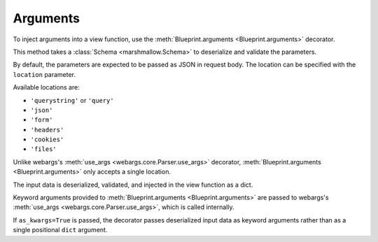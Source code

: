 .. _arguments:
.. module:: flask_rest_api

Arguments
=========

To inject arguments into a view function, use the :meth:`Blueprint.arguments
<Blueprint.arguments>` decorator.

This method takes a :class:`Schema <marshmallow.Schema>` to deserialize and
validate the parameters.

By default, the parameters are expected to be passed as JSON in request body.
The location can be specified with the ``location`` parameter.

Available locations are:

- ``'querystring'`` or ``'query'``
- ``'json'``
- ``'form'``
- ``'headers'``
- ``'cookies'``
- ``'files'``

Unlike webargs's :meth:`use_args <webargs.core.Parser.use_args>` decorator,
:meth:`Blueprint.arguments <Blueprint.arguments>` only accepts a single location.

The input data is deserialized, validated, and injected in the view function as
a dict.


.. code-block:: python
    :emphasize-lines: 4,9

    @blp.route('/')
    class Pets(MethodView):

        @blp.arguments(PetQueryArgsSchema, location='query')
        @blp.response(PetSchema(many=True))
        def get(self, args):
            return Pet.get(filters=args)

        @blp.arguments(PetSchema)
        @blp.response(PetSchema, code=201)
        def post(self, new_data):
            return Pet.create(**new_data)


Keyword arguments provided to :meth:`Blueprint.arguments <Blueprint.arguments>`
are passed to webargs's :meth:`use_args <webargs.core.Parser.use_args>`, which
is called internally.

If ``as_kwargs=True`` is passed, the decorator passes deserialized input data
as keyword arguments rather than as a single positional ``dict`` argument.

.. code-block:: python
    :emphasize-lines: 4,6,7

    @blp.route('/')
    class Pets(MethodView):

        @blp.arguments(PetQueryArgsSchema, location='query', as_kwargs=True)
        @blp.response(PetSchema(many=True))
        def get(self, **kwargs):
            return Pet.get(filters=**kwargs)
